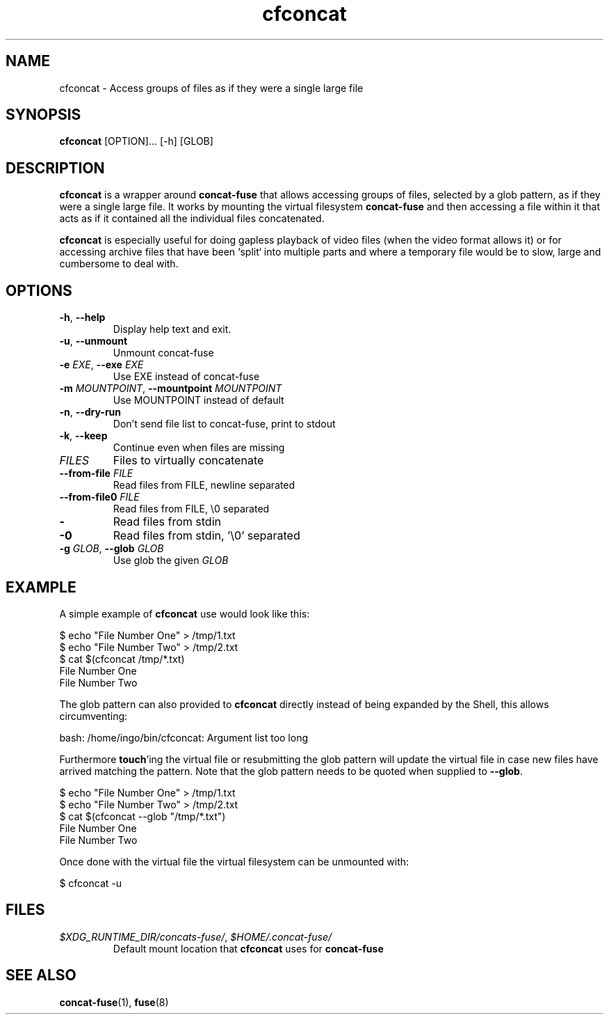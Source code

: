 '\" -*- coding: us-ascii -*-
.if \n(.g .ds T< \\FC
.if \n(.g .ds T> \\F[\n[.fam]]
.de URL
\\$2 \(la\\$1\(ra\\$3
..
.if \n(.g .mso www.tmac
.TH "cfconcat " 1 "6 March 2015" 0.2.0 "User Commands"
.SH NAME
cfconcat
\- Access groups of files as if they were a single large file 
.SH SYNOPSIS
'nh
.fi
.ad l
\fBcfconcat\fR \kx
.if (\nx>(\n(.l/2)) .nr x (\n(.l/5)
'in \n(.iu+\nxu
[OPTION]\&... [-h] [GLOB]
'in \n(.iu-\nxu
.ad b
'hy
.SH DESCRIPTION
\fBcfconcat\fR is a wrapper around
\fBconcat-fuse\fR that allows accessing groups of
files, selected by a glob pattern, as if they were a single
large file. It works by mounting the virtual filesystem
\fBconcat-fuse\fR and then accessing a file within
it that acts as if it contained all the individual files
concatenated.
.PP
\fBcfconcat\fR is especially useful for doing gapless
playback of video files (when the video format allows it) or for
accessing archive files that have been `split` into multiple
parts and where a temporary file would be to slow, large and
cumbersome to deal with.
.SH OPTIONS
.TP 
\*(T<\fB\-h\fR\*(T>, \*(T<\fB\-\-help\fR\*(T>
Display help text and exit.
.TP 
\*(T<\fB\-u\fR\*(T>, \*(T<\fB\-\-unmount\fR\*(T>
Unmount concat-fuse
.TP 
\*(T<\fB\-e\fR\*(T> \fIEXE\fR, \*(T<\fB\-\-exe\fR\*(T> \fIEXE\fR 
Use EXE instead of concat-fuse
.TP 
\*(T<\fB\-m\fR\*(T> \fIMOUNTPOINT\fR, \*(T<\fB\-\-mountpoint\fR\*(T> \fIMOUNTPOINT\fR
Use MOUNTPOINT instead of default
.TP 
\*(T<\fB\-n\fR\*(T>, \*(T<\fB\-\-dry\-run\fR\*(T>
Don't send file list to concat-fuse, print to stdout
.TP 
\*(T<\fB\-k\fR\*(T>, \*(T<\fB\-\-keep\fR\*(T>
Continue even when files are missing
.TP 
\fIFILES\fR
Files to virtually concatenate
.TP 
\*(T<\fB\-\-from\-file\fR\*(T> \fIFILE\fR
Read files from FILE, newline separated
.TP 
\*(T<\fB\-\-from\-file0\fR\*(T> \fIFILE\fR
Read files from FILE, \*(T<\e0\*(T> separated
.TP 
\*(T<\fB\-\fR\*(T>
Read files from stdin
.TP 
\*(T<\fB\-0\fR\*(T>
Read files from stdin, '\e0' separated
.TP 
\*(T<\fB\-g\fR\*(T> \fIGLOB\fR, \*(T<\fB\-\-glob\fR\*(T> \fIGLOB\fR
Use glob the given \fIGLOB\fR
.SH EXAMPLE
A simple example of \fBcfconcat\fR use would look like this:
.PP
.nf
\*(T<$ echo "File Number One" > /tmp/1.txt
$ echo "File Number Two" > /tmp/2.txt
$ cat $(cfconcat /tmp/*.txt)
File Number One
File Number Two\*(T>
.fi
.PP
The glob pattern can also provided to \fBcfconcat\fR
directly instead of being expanded by the Shell, this allows
circumventing:
.PP
.nf
\*(T<bash: /home/ingo/bin/cfconcat: Argument list too long\*(T>
.fi
.PP
Furthermore \fBtouch\fR'ing the virtual file or
resubmitting the glob pattern will update the virtual file in
case new files have arrived matching the pattern. Note that the
glob pattern needs to be quoted when supplied to
\fB--glob\fR.
.PP
.nf
\*(T<$ echo "File Number One" > /tmp/1.txt
$ echo "File Number Two" > /tmp/2.txt
$ cat $(cfconcat \-\-glob "/tmp/*.txt")
File Number One
File Number Two\*(T>
.fi
.PP
Once done with the virtual file the virtual filesystem can be
unmounted with:
.PP
.nf
\*(T<$ cfconcat \-u\*(T>
.fi
.SH FILES
.TP 
\*(T<\fI$XDG_RUNTIME_DIR/concats\-fuse/\fR\*(T>, \*(T<\fI$HOME/.concat\-fuse/\fR\*(T>
Default mount location that \fBcfconcat\fR uses
for \fBconcat-fuse\fR
.SH "SEE ALSO"
\fBconcat-fuse\fR(1),
\fBfuse\fR(8)
